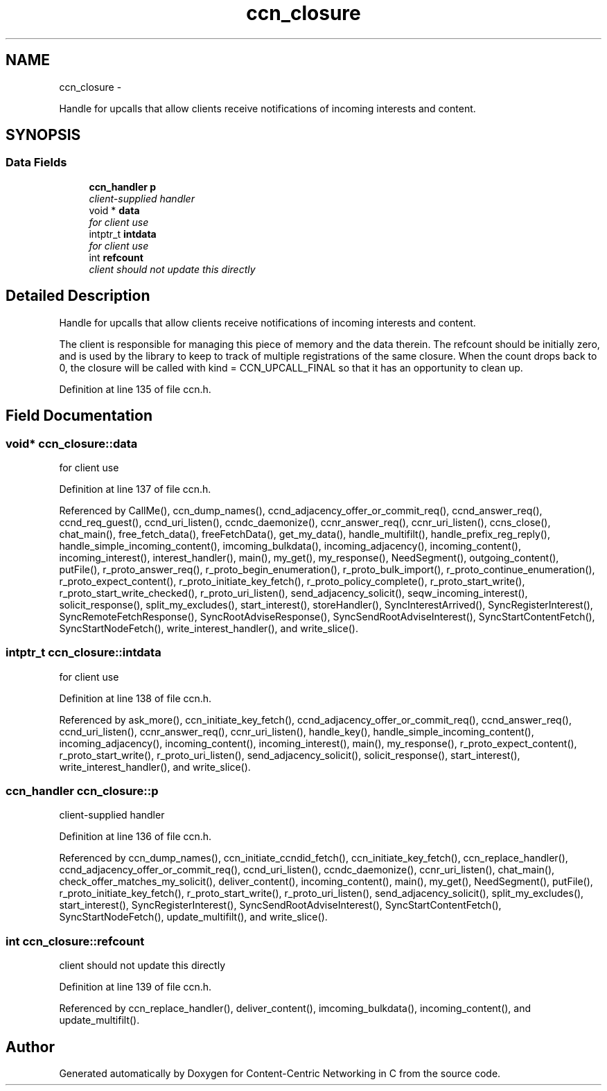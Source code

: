 .TH "ccn_closure" 3 "Tue Apr 1 2014" "Version 0.8.2" "Content-Centric Networking in C" \" -*- nroff -*-
.ad l
.nh
.SH NAME
ccn_closure \- 
.PP
Handle for upcalls that allow clients receive notifications of incoming interests and content\&.  

.SH SYNOPSIS
.br
.PP
.SS "Data Fields"

.in +1c
.ti -1c
.RI "\fBccn_handler\fP \fBp\fP"
.br
.RI "\fIclient-supplied handler \fP"
.ti -1c
.RI "void * \fBdata\fP"
.br
.RI "\fIfor client use \fP"
.ti -1c
.RI "intptr_t \fBintdata\fP"
.br
.RI "\fIfor client use \fP"
.ti -1c
.RI "int \fBrefcount\fP"
.br
.RI "\fIclient should not update this directly \fP"
.in -1c
.SH "Detailed Description"
.PP 
Handle for upcalls that allow clients receive notifications of incoming interests and content\&. 

The client is responsible for managing this piece of memory and the data therein\&. The refcount should be initially zero, and is used by the library to keep to track of multiple registrations of the same closure\&. When the count drops back to 0, the closure will be called with kind = CCN_UPCALL_FINAL so that it has an opportunity to clean up\&. 
.PP
Definition at line 135 of file ccn\&.h\&.
.SH "Field Documentation"
.PP 
.SS "void* \fBccn_closure::data\fP"
.PP
for client use 
.PP
Definition at line 137 of file ccn\&.h\&.
.PP
Referenced by CallMe(), ccn_dump_names(), ccnd_adjacency_offer_or_commit_req(), ccnd_answer_req(), ccnd_req_guest(), ccnd_uri_listen(), ccndc_daemonize(), ccnr_answer_req(), ccnr_uri_listen(), ccns_close(), chat_main(), free_fetch_data(), freeFetchData(), get_my_data(), handle_multifilt(), handle_prefix_reg_reply(), handle_simple_incoming_content(), imcoming_bulkdata(), incoming_adjacency(), incoming_content(), incoming_interest(), interest_handler(), main(), my_get(), my_response(), NeedSegment(), outgoing_content(), putFile(), r_proto_answer_req(), r_proto_begin_enumeration(), r_proto_bulk_import(), r_proto_continue_enumeration(), r_proto_expect_content(), r_proto_initiate_key_fetch(), r_proto_policy_complete(), r_proto_start_write(), r_proto_start_write_checked(), r_proto_uri_listen(), send_adjacency_solicit(), seqw_incoming_interest(), solicit_response(), split_my_excludes(), start_interest(), storeHandler(), SyncInterestArrived(), SyncRegisterInterest(), SyncRemoteFetchResponse(), SyncRootAdviseResponse(), SyncSendRootAdviseInterest(), SyncStartContentFetch(), SyncStartNodeFetch(), write_interest_handler(), and write_slice()\&.
.SS "intptr_t \fBccn_closure::intdata\fP"
.PP
for client use 
.PP
Definition at line 138 of file ccn\&.h\&.
.PP
Referenced by ask_more(), ccn_initiate_key_fetch(), ccnd_adjacency_offer_or_commit_req(), ccnd_answer_req(), ccnd_uri_listen(), ccnr_answer_req(), ccnr_uri_listen(), handle_key(), handle_simple_incoming_content(), incoming_adjacency(), incoming_content(), incoming_interest(), main(), my_response(), r_proto_expect_content(), r_proto_start_write(), r_proto_uri_listen(), send_adjacency_solicit(), solicit_response(), start_interest(), write_interest_handler(), and write_slice()\&.
.SS "\fBccn_handler\fP \fBccn_closure::p\fP"
.PP
client-supplied handler 
.PP
Definition at line 136 of file ccn\&.h\&.
.PP
Referenced by ccn_dump_names(), ccn_initiate_ccndid_fetch(), ccn_initiate_key_fetch(), ccn_replace_handler(), ccnd_adjacency_offer_or_commit_req(), ccnd_uri_listen(), ccndc_daemonize(), ccnr_uri_listen(), chat_main(), check_offer_matches_my_solicit(), deliver_content(), incoming_content(), main(), my_get(), NeedSegment(), putFile(), r_proto_initiate_key_fetch(), r_proto_start_write(), r_proto_uri_listen(), send_adjacency_solicit(), split_my_excludes(), start_interest(), SyncRegisterInterest(), SyncSendRootAdviseInterest(), SyncStartContentFetch(), SyncStartNodeFetch(), update_multifilt(), and write_slice()\&.
.SS "int \fBccn_closure::refcount\fP"
.PP
client should not update this directly 
.PP
Definition at line 139 of file ccn\&.h\&.
.PP
Referenced by ccn_replace_handler(), deliver_content(), imcoming_bulkdata(), incoming_content(), and update_multifilt()\&.

.SH "Author"
.PP 
Generated automatically by Doxygen for Content-Centric Networking in C from the source code\&.
